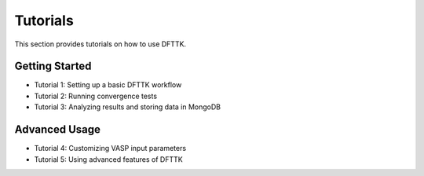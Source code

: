 Tutorials
=========

This section provides tutorials on how to use DFTTK.

Getting Started
---------------
- Tutorial 1: Setting up a basic DFTTK workflow
- Tutorial 2: Running convergence tests
- Tutorial 3: Analyzing results and storing data in MongoDB

Advanced Usage
--------------
- Tutorial 4: Customizing VASP input parameters
- Tutorial 5: Using advanced features of DFTTK